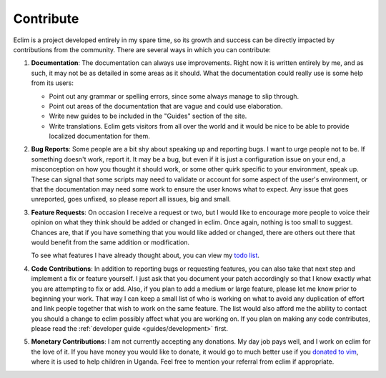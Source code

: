.. Copyright (C) 2005 - 2009  Eric Van Dewoestine

   This program is free software: you can redistribute it and/or modify
   it under the terms of the GNU General Public License as published by
   the Free Software Foundation, either version 3 of the License, or
   (at your option) any later version.

   This program is distributed in the hope that it will be useful,
   but WITHOUT ANY WARRANTY; without even the implied warranty of
   MERCHANTABILITY or FITNESS FOR A PARTICULAR PURPOSE.  See the
   GNU General Public License for more details.

   You should have received a copy of the GNU General Public License
   along with this program.  If not, see <http://www.gnu.org/licenses/>.

Contribute
==========

Eclim is a project developed entirely in my spare time, so its growth and
success can be directly impacted by contributions from the community.  There
are several ways in which you can contribute:

#.  **Documentation**: The documentation can always use improvements.  Right now
    it is written entirely by me, and as such, it may not be as detailed in some
    areas as it should.  What the documentation could really use is some help
    from its users:

    - Point out any grammar or spelling errors, since some always manage to
      slip through.
    - Point out areas of the documentation that are vague and could use
      elaboration.
    - Write new guides to be included in the "Guides" section of the site.
    - Write translations.  Eclim gets visitors from all over the world and it
      would be nice to be able to provide localized documentation for them.

#.  **Bug Reports**: Some people are a bit shy about speaking up and reporting
    bugs.  I want to urge people not to be.  If something doesn't work, report
    it.  It may be a bug, but even if it is just a configuration issue on your
    end, a misconception on how you thought it should work, or some other quirk
    specific to your environment, speak up.  These can signal that some scripts
    may need to validate or account for some aspect of the user's environment,
    or that the documentation may need some work to ensure the user knows what
    to expect.  Any issue that goes unreported, goes unfixed, so please report
    all issues, big and small.

#.  **Feature Requests**: On occasion I receive a request or two, but I would
    like to encourage more people to voice their opinion on what they think
    should be added or changed in eclim.  Once again, nothing is too small to
    suggest.  Chances are, that if you have something that you would like added
    or changed, there are others out there that would benefit from the same
    addition or modification.

    To see what features I have already thought about, you can view my
    `todo list`_.

#.  **Code Contributions**: In addition to reporting bugs or requesting
    features, you can also take that next step and implement a fix or feature
    yourself.  I just ask that you document your patch accordingly so that I
    know exactly what you are attempting to fix or add.  Also, if you plan to
    add a medium or large feature, please let me know prior to beginning your
    work.  That way I can keep a small list of who is working on what to avoid
    any duplication of effort and link people together that wish to work on the
    same feature.  The list would also afford me the ability to contact you
    should a change to eclim possibly affect what you are working on.  If you
    plan on making any code contributes, please read the
    :ref:`developer guide <guides/development>` first.

#.  **Monetary Contributions**: I am not currently accepting any donations.  My
    day job pays well, and I work on eclim for the love of it.  If you have
    money you would like to donate, it would go to much better use if you
    `donated to vim <http://www.vim.org/sponsor/index.php>`_, where it
    is used to help children in Uganda.  Feel free to mention your referral
    from eclim if appropriate.

.. _todo list: http://eclim.git.sourceforge.net/git/gitweb.cgi?p=eclim;a=blob_plain;f=notes.txt;hb=HEAD
